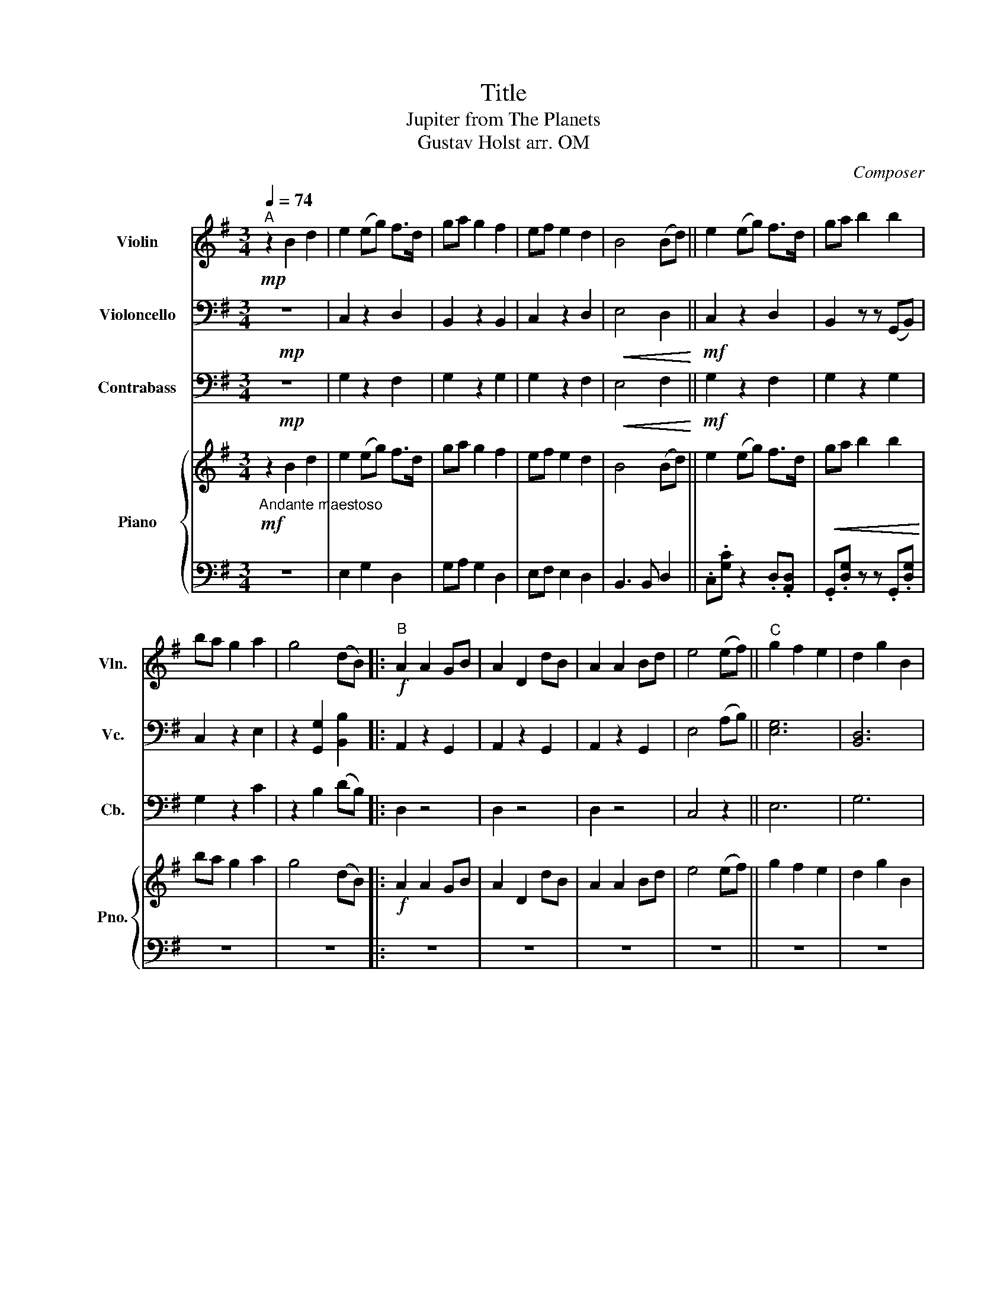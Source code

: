 X:1
T:Title
T:Jupiter from The Planets
T:Gustav Holst arr. OM
C:Composer
%%score 1 2 3 { 4 | 5 }
L:1/8
Q:1/4=74
M:3/4
K:G
V:1 treble nm="Violin" snm="Vln."
V:2 bass nm="Violoncello" snm="Vc."
V:3 bass transpose=-12 nm="Contrabass" snm="Cb."
V:4 treble nm="Piano" snm="Pno."
V:5 bass 
V:1
"^A"!mp! z2 B2 d2 | e2 (eg) f>d | ga g2 f2 | ef e2 d2 | B4 (Bd) || e2 (eg) f>d | ga b2 b2 | %7
 ba g2 a2 | g4 (dB) |:"^B"!f! A2 A2 GB | A2 D2 dB | A2 A2 Bd | e4 (ef) ||"^C" g2 f2 e2 | d2 g2 B2 | %15
 AG A2 B2 |!<(! d4"^D" (Bd)!<)! ||!ff! e2 (eg) f>d | ga g2 f2 | ef e2 d2 | B4 (Bd) || %21
"^E"!<(! e2 (eg) f>d!<)! |!fff! ga b2 b2 |1 ba g2 a2 || g4!>(! (dB)!>)! :| z6 | z6 | z6 | z6 | z6 | %30
 z6 | z6 | z6 | z6 | z6 | z6 | z6 | z6 | z6 | z6 | z6 | z6 | z6 |] %43
V:2
!mp! z6 | C,2 z2 D,2 | B,,2 z2 B,,2 | C,2 z2 D,2 |!<(! E,4 D,2!<)! ||!mf! C,2 z2 D,2 | %6
 B,,2 z z (G,,B,,) | C,2 z2 E,2 | z2 [G,,G,]2 [B,,B,]2 |: A,,2 z2 G,,2 | A,,2 z2 G,,2 | %11
 A,,2 z2 G,,2 | E,4 (A,B,) || [E,G,]6 | [B,,D,]6 | A,, z A,,2 G,,2 | D,,6 || C,2 z2 D,2 | %18
 B,,2 z2 B,,2 | C,2 z2 D,2 | E,4 D,2 ||"^pizz."!f! E,2 E,2 D,2 | (G,A,) G,2 G,2 |1 G,2 B,2 E,2 || %24
 G,4!>(! (D,B,,)!>)! :| z6 | z6 | z6 | z6 | z6 | z6 | z6 | z6 | z6 | z6 | z6 | z6 | z6 | z6 | z6 | %40
 z6 | z6 | z6 |] %43
V:3
!mp! z6 | G,2 z2 F,2 | G,2 z2 G,2 | G,2 z2 F,2 |!<(! E,4 F,2!<)! ||!mf! G,2 z2 F,2 | G,2 z2 G,2 | %7
 G,2 z2 C2 | z2 B,2 (DB,) |: D,2 z4 | D,2 z4 | D,2 z4 | C,4 z2 || E,6 | G,6 | A, z A,,2 D,2 | %16
 B,,6 || G,2 z2 F,2 | G,2 z2 G,2 | G,2 z2 F,2 | E,4 F,2 ||"^pizz."!f! E,2 E,2 F,2 | %22
 (E,F,) D,2 D,2 |1 D,2 G,2 C,2 || C,4!>(! (G,,E,,)!>)! :| z6 | z6 | z6 | z6 | z6 | z6 | z6 | z6 | %33
 z6 | z6 | z6 | z6 | z6 | z6 | z6 | z6 | z6 | z6 |] %43
V:4
"_Andante maestoso"!mf! z2 B2 d2 | e2 (eg) f>d | ga g2 f2 | ef e2 d2 | B4 (Bd) || e2 (eg) f>d | %6
!<(! ga b2 b2!<)! | ba g2 a2 | g4 (dB) |:!f! A2 A2 GB | A2 D2 dB | A2 A2 Bd | e4 (ef) || g2 f2 e2 | %14
 d2 g2 B2 | AG A2 B2 |!<(! d4 (Bd)!<)! ||!ff! e2 (eg) f>d | ga g2 f2 | ef e2 d2 | B4 (Bd) || %21
!<(! e2 (eg) f>d!<)! |!fff! ga b2 b2 |1 ba g2 a2 || g4!>(! (dB)!>)! :| z6 | z6 | z6 | z6 | z6 | %30
 z6 | z6 | z6 | z6 | z6 | z6 | z6 | z6 | z6 | z6 | z6 | z6 | z6 |] %43
V:5
 z6 | E,2 G,2 D,2 | G,A, G,2 D,2 | E,F, E,2 D,2 | B,,3 B,, D,2 || .C,.[G,C] z2 .D,.[A,,D,] | %6
 .G,,.[D,G,] z z .G,,.[D,G,] | z6 | z6 |: z6 | z6 | z6 | z6 || z6 | z6 | z6 | z6 || z6 | z6 | z6 | %20
 z6 || E,2 E,2 D,2 | (((((([E,G,][F,A,])))))) D,4 |1 [D,G,]2 [G,B,]2 [C,E,]2 || [C,G,]2 z2 D,2 :| %25
 z6 | z6 | z6 | z6 | z6 | z6 | z6 | z6 | z6 | z6 | z6 | z6 | z6 | z6 | z6 | z6 | z6 | z6 |] %43

